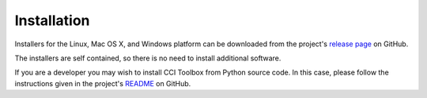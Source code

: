 ============
Installation
============

Installers for the Linux, Mac OS X, and Windows platform can be downloaded from the project's
`release page <https://github.com/CCI-Tools/ect-core/releases>`_ on GitHub.

The installers are self contained, so there is no need to install additional software.

If you are a developer you may wish to install CCI Toolbox from Python source code.
In this case, please follow the instructions given in the project's
`README <https://github.com/CCI-Tools/ect-core/blob/master/README.md>`_ on GitHub.

